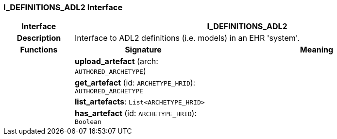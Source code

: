 === I_DEFINITIONS_ADL2 Interface

[cols="^1,2,3"]
|===
h|*Interface*
2+^h|*I_DEFINITIONS_ADL2*

h|*Description*
2+a|Interface to ADL2 definitions (i.e. models) in an EHR 'system'.

h|*Functions*
^h|*Signature*
^h|*Meaning*

h|
|*upload_artefact* (arch: `AUTHORED_ARCHETYPE`)
a|

h|
|*get_artefact* (id: `ARCHETYPE_HRID`): `AUTHORED_ARCHETYPE`
a|

h|
|*list_artefacts*: `List<ARCHETYPE_HRID>`
a|

h|
|*has_artefact* (id: `ARCHETYPE_HRID`): `Boolean`
a|
|===
